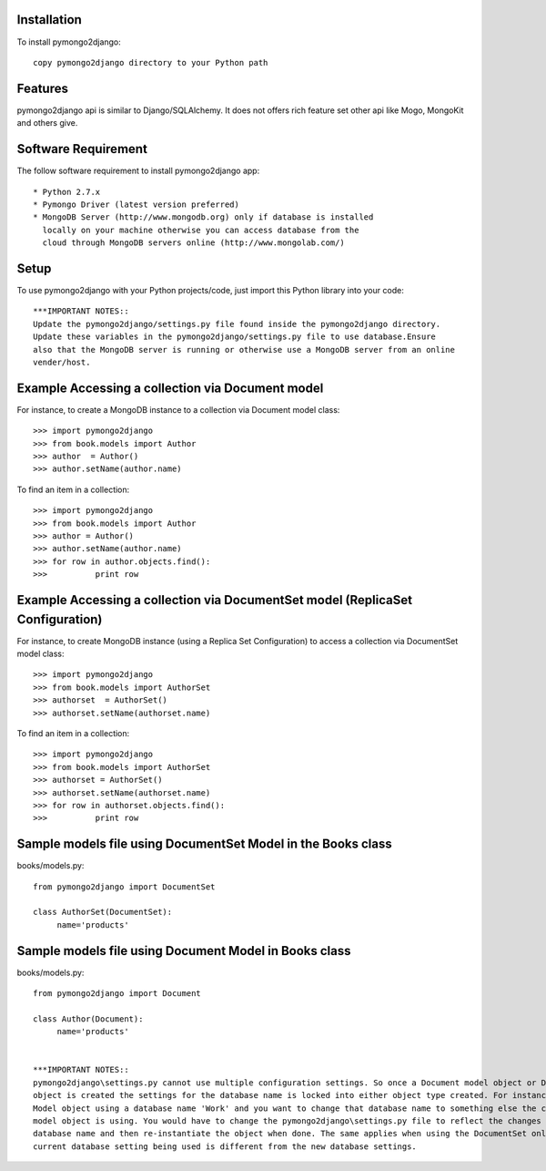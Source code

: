 Installation
============

To install pymongo2django::

   copy pymongo2django directory to your Python path

Features
========
pymongo2django api is similar to Django/SQLAlchemy. It does not offers rich feature set other api 
like Mogo, MongoKit and others give.  


Software Requirement
====================

The follow software requirement to install pymongo2django app::
	
   * Python 2.7.x
   * Pymongo Driver (latest version preferred)
   * MongoDB Server (http://www.mongodb.org) only if database is installed
     locally on your machine otherwise you can access database from the 
     cloud through MongoDB servers online (http://www.mongolab.com/)

Setup
=====
To use pymongo2django with your Python projects/code, just import this Python library into your code::

 ***IMPORTANT NOTES::
 Update the pymongo2django/settings.py file found inside the pymongo2django directory. 
 Update these variables in the pymongo2django/settings.py file to use database.Ensure 
 also that the MongoDB server is running or otherwise use a MongoDB server from an online 
 vender/host.

Example Accessing a collection via Document model
=================================================

For instance, to create a MongoDB instance to a collection via Document model class::

   >>> import pymongo2django
   >>> from book.models import Author
   >>> author  = Author()
   >>> author.setName(author.name)
   
To find an item in a collection::

   >>> import pymongo2django
   >>> from book.models import Author
   >>> author = Author()
   >>> author.setName(author.name)
   >>> for row in author.objects.find():
   >>> 		print row

Example Accessing a collection via DocumentSet model (ReplicaSet Configuration)
===============================================================================

For instance, to create MongoDB instance (using a Replica Set Configuration) to access a 
collection via DocumentSet model class::

   >>> import pymongo2django
   >>> from book.models import AuthorSet
   >>> authorset  = AuthorSet()
   >>> authorset.setName(authorset.name)
   
To find an item in a collection::

   >>> import pymongo2django
   >>> from book.models import AuthorSet
   >>> authorset = AuthorSet()
   >>> authorset.setName(authorset.name)
   >>> for row in authorset.objects.find():
   >>> 		print row


Sample models file using DocumentSet Model in the Books class
=============================================================
books/models.py::

 from pymongo2django import DocumentSet

 class AuthorSet(DocumentSet):
      name='products'     


Sample models file using Document Model in Books class
======================================================
books/models.py::

 from pymongo2django import Document

 class Author(Document):
      name='products'


 ***IMPORTANT NOTES:: 
 pymongo2django\settings.py cannot use multiple configuration settings. So once a Document model object or DocumentSet 
 object is created the settings for the database name is locked into either object type created. For instance a Document 
 Model object using a database name 'Work' and you want to change that database name to something else the current Document 
 model object is using. You would have to change the pymongo2django\settings.py file to reflect the changes for the new 
 database name and then re-instantiate the object when done. The same applies when using the DocumentSet only where the 
 current database setting being used is different from the new database settings.
